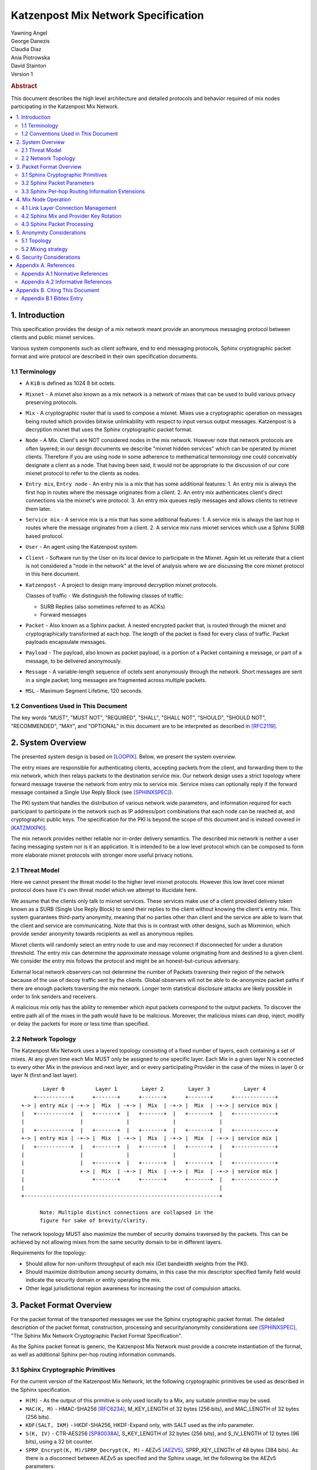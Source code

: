 Katzenpost Mix Network Specification
************************************

| Yawning Angel
| George Danezis
| Claudia Diaz
| Ania Piotrowska
| David Stainton

| Version 1

.. rubric:: Abstract

This document describes the high level architecture and detailed
protocols and behavior required of mix nodes participating in the
Katzenpost Mix Network.

.. contents:: :local:

1. Introduction
===============

This specification provides the design of a mix network meant
provide an anonymous messaging protocol between clients and
public mixnet services.

Various system components such as client software, end to end
messaging protocols, Sphinx cryptographic packet format and wire
protocol are described in their own specification documents.

1.1 Terminology
----------------

* A ``KiB`` is defined as 1024 8 bit octets.

* ``Mixnet`` - A mixnet also known as a mix network is a network of
  mixes that can be used to build various privacy preserving
  protocols.

* ``Mix`` - A cryptographic router that is used to compose a mixnet.
  Mixes use a cryptographic operation on messages being routed which
  provides bitwise unlinkability with respect to input versus output
  messages.  Katzenpost is a decryption mixnet that uses the Sphinx
  cryptographic packet format.

* ``Node`` - A Mix. Client's are NOT considered nodes in the mix
  network.  However note that network protocols are often layered; in
  our design documents we describe "mixnet hidden services" which can
  be operated by mixnet clients. Therefore if you are using node in
  some adherence to methematical termonology one could conceivably
  designate a client as a node. That having been said, it would not be
  appropriate to the discussion of our core mixnet protocol to refer
  to the clients as nodes.

* ``Entry mix``, ``Entry node`` - An entry mix is a mix that has some
  additional features:
  1. An entry mix is always the first hop in routes where the message originates from a client.
  2. An entry mix authenticates client's direct connections via the mixnet's wire protocol.
  3. An entry mix queues reply messages and allows clients to retrieve them later.

* ``Service mix`` - A service mix is a mix that has some additional
  features:
  1. A service mix is always the last hop in routes where the message originates from a client.
  2. A service mix runs mixnet services which use a Sphinx SURB based protocol.

* ``User`` - An agent using the Katzenpost system.

* ``Client`` - Software run by the User on its local device to
  participate in the Mixnet. Again let us reiterate that a client
  is not considered a "node in the network" at the level of analysis
  where we are discussing the core mixnet protocol in this here document.

* ``Katzenpost`` - A project to design many improved decryption mixnet protocols.
  
  Classes of traffic - We distinguish the following classes of traffic:

  * SURB Replies (also sometimes referred to as ACKs)
  * Forward messages

* ``Packet`` - Also known as a Sphinx packet. A nested encrypted packet that,
  is routed through the mixnet and cryptographically transformed at each hop.
  The length of the packet is fixed for every class of traffic. Packet payloads
  encapsulate messages.

* ``Payload`` - The payload, also known as packet payload, is a portion of a Packet containing a message,
  or part of a message, to be delivered anonymously.

* ``Message`` - A variable-length sequence of octets sent anonymously
  through the network. Short messages are sent in a single
  packet; long messages are fragmented across multiple
  packets.

* ``MSL`` - Maximum Segment Lifetime, 120 seconds.

1.2 Conventions Used in This Document
-------------------------------------

The key words "MUST", "MUST NOT", "REQUIRED", "SHALL", "SHALL NOT",
"SHOULD", "SHOULD NOT", "RECOMMENDED", "MAY", and "OPTIONAL" in this
document are to be interpreted as described in [RFC2119]_.

2. System Overview
==================

The presented system design is based on [LOOPIX]_.
Below, we present the system overview.

The entry mixes are responsible for authenticating clients, accepting
packets from the client, and forwarding them to the mix network, which
then relays packets to the destination service mix.  Our network
design uses a strict topology where forward message traverse the
network from entry mix to service mix. Service mixes can optionally
reply if the forward message contained a Single Use Reply Block (see
[SPHINXSPEC]_).

The PKI system that handles the distribution of various network wide
parameters, and information required for each participant to
participate in the network such as IP address/port combinations that
each node can be reached at, and cryptographic public keys. The
specification for the PKI is beyond the scope of this document and is
instead covered in [KATZMIXPKI]_.

The mix network provides neither reliable nor in-order delivery
semantics. The described mix network is neither a user facing
messaging system nor is it an application. It is intended to be a
low level protocol which can be composed to form more elaborate
mixnet protocols with stronger more useful privacy notions.


2.1 Threat Model
-----------------

Here we cannot present the threat model to the higher level mixnet
protocols. However this low level core mixnet protocol does have
it's own threat model which we attempt to illucidate here.

We assume that the clients only talk to mixnet services. These services
make use of a client provided delivery token known as a SURB (Single Use Reply Block)
to send their replies to the client without knowing the client's entry mix.
This system guarantees third-party anonymity, meaning
that no parties other than client and the service are able to learn
that the client and service are communicating. Note that this is
in contrast with other designs, such as Mixminion, which provide
sender anonymity towards recipients as well as anonymous replies.

Mixnet clients will randomly select an entry node to use and may reconnect if
disconnected for under a duration threshold. The entry mix can determine
the approximate message volume originating from and destined to a
given client. We consider the entry mix follows the protocol
and might be an honest-but-curious adversary.

External local network observers can not determine the number of
Packets traversing their region of the network because of the use
of  decoy traffic sent by the clients. Global observers will
not be able to de-anonymize packet paths if there are enough
packets traversing the mix network. Longer term statistical
disclosure attacks are likely possible in order to link senders
and receivers.

A malicious mix only has the ability to remember which input
packets correspond to the output packets. To discover the
entire path all of the mixes in the path would have to be
malicious. Moreover, the malicious mixes can drop, inject, modify
or delay the packets for more or less time than specified.

2.2 Network Topology
---------------------

The Katzenpost Mix Network uses a layered topology consisting of a
fixed number of layers, each containing a set of mixes. At any
given time each Mix MUST only be assigned to one specific layer.
Each Mix in a given layer N is connected to every other Mix in
the previous and next layer, and or every participating Provider
in the case of the mixes in layer 0 or layer N (first and last layer).
::

          Layer 0          Layer 1        Layer 2        Layer 3           Layer 4
       +-----------+      +-------+      +-------+      +-------+      +-------------+
   +-> | entry mix | -+-> |  Mix  | -+-> |  Mix  | -+-> |  Mix  | -+-> | service mix |
   |   +-----------+  |   +-------+  |   +-------+  |   +-------+  |   +-------------+
   |                  |              |              |              |
   |   +-----------+  |   +-------+  |   +-------+  |   +-------+  |   +-------------+
   +-> | entry mix | -+-> |  Mix  | -+-> |  Mix  | -+-> |  Mix  | -+-> | service mix |
   |   +-----------+  |   +-------+  |   +-------+  |   +-------+  |   +-------------+
   |                  |              |              |              |
   |                  |   +-------+  |   +-------+  |   +-------+  |   +-------------+
   |                  +-> |  Mix  | -+-> |  Mix  | -+-> |  Mix  | -+-> | service mix |
   |                      +-------+      +-------+      +-------+  |   +-------------+
   |                                                               |
   +---------------------------------------------------------------+

         Note: Multiple distinct connections are collapsed in the
         figure for sake of brevity/clarity.

The network topology MUST also maximize the number of security
domains traversed by the packets. This can be achieved by not
allowing mixes from the same security domain to be in different layers.

Requirements for the topology:

* Should allow for non-uniform throughput
  of each mix (Get bandwidth weights from the PKI).
* Should maximize distribution among security domains,
  in this case the mix descriptor specified family field
  would indicate the security domain or entity operating the mix.
* Other legal jurisdictional region awareness for increasing
  the cost of compulsion attacks.

3. Packet Format Overview
=========================

For the packet format of the transported messages we use the Sphinx
cryptographic packet format. The detailed description of the
packet format, construction, processing and security/anonymity
considerations see [SPHINXSPEC]_, "The Sphinx Mix Network
Cryptographic Packet Format Specification".

As the Sphinx packet format is generic, the Katzenpost Mix Network
must provide a concrete instantiation of the format, as well as
additional Sphinx per-hop routing information commands.

3.1 Sphinx Cryptographic Primitives
-----------------------------------

For the current version of the Katzenpost Mix Network, let the
following cryptographic primitives be used as described in the
Sphinx specification.

* ``H(M)`` - As the output of this primitive is only used locally to
  a Mix, any suitable primitive may be used.

* ``MAC(K, M)`` - HMAC-SHA256 [RFC6234]_, M_KEY_LENGTH of 32 bytes
  (256 bits), and MAC_LENGTH of 32 bytes (256 bits).

* ``KDF(SALT, IKM)`` - HKDF-SHA256, HKDF-Expand only, with SALT used
  as the info parameter.

* ``S(K, IV)``  - CTR-AES256 [SP80038A]_, S_KEY_LENGTH of 32 bytes
  (256 bits), and S_IV_LENGTH of 12 bytes (96 bits),
  using a 32 bit counter.

* ``SPRP_Encrypt(K, M)/SPRP_Decrypt(K, M)`` - AEZv5 [AEZV5]_,
  SPRP_KEY_LENGTH of 48 bytes (384 bits). As there is a
  disconnect between AEZv5 as specified and the Sphinx
  usage, let the following be the AEZv5 parameters:

  * nonce - 16 bytes, reusing the per-hop Sphinx header IV.
  * additional_data - Unused.
  * tau - 0 bytes.

* ``EXP(X, Y)`` - X25519 [RFC7748]_ scalar multiply, GROUP_ELEMENT_LENGTH
  of 32 bytes (256 bits), G is the X25519 base point.

3.2 Sphinx Packet Parameters
----------------------------

The following parameters are used as for the Katzenpost Mix Network
instantiation of the Sphinx Packet Format:

* ``AD_SIZE``            - 2 bytes.

* ``SECURITY_PARAMETER`` - 32 bytes. (except for our SPRP which we plan to upgrade)

* ``PER_HOP_RI_SIZE``    - (XXX/ya: Addition is hard, let's go shopping.)

* ``NODE_ID_SIZE``       - 32 bytes, the size of the Ed25519 public key,
  used as Node identifiers.

* ``RECIPIENT_ID_SIZE``  - 64 bytes, the maximum size of local-part
  component in an e-mail address.

* ``SURB_ID_SIZE``       - Single Use Reply Block ID size, 16 bytes.

* ``MAX_HOPS``           - 5, the ingress provider, a set of three mixes,
  and the egress provider.

* ``PAYLOAD_SIZE``       - (XXX/ya: Subtraction is hard, let's go shopping.)

* ``KDF_INFO``           - The byte string 'Katzenpost-kdf-v0-hkdf-sha256'.

The Sphinx Packet Header ``additional_data`` field is specified as follows::

      struct {
          uint8_t version;  /* 0x00 */
          uint8_t reserved; /* 0x00 */
      } KatzenpostAdditionalData;
      
.. note::

     Double check to ensure that this causes the rest of the packet
     header to be 4 byte aligned, when wrapped in the wire protocol command
     and framing. This might need to have 3 bytes reserved instead.

All nodes MUST reject Sphinx Packets that have ``additional_data`` that
is not as specified in the header.

.. note::

   Design decision.

   * We can eliminate a trial decryption step per packet around the
     epoch transitions by having a command that rewrites the AD on
     a per-hop basis and including an epoch identifier.

     I am uncertain as to if the additional complexity is worth it
     for a situation that can happen for a few minutes out of every epoch.

3.3 Sphinx Per-hop Routing Information Extensions
-------------------------------------------------

The following extensions are added to the Sphinx Per-Hop Routing
Information commands.

Let the following additional routing commands be defined in the
extension RoutingCommandType range (0x80 - 0xff)::

      enum {
          mix_delay(0x80),
      } KatzenpostCommandType;

The mix_delay command structure is as follows::

      struct {
          uint32_t delay_ms;
      } NodeDelayCommand;

4. Mix Node Operation
=====================

All Mixes behave in the following manner:

* Accept incoming connections from peers, and open persistent
  connections to peers as needed (:ref:`Section 4.1 <4.1>`).

* Periodically interact with the PKI to publish Identity and
  Sphinx packet public keys, and to obtain information about
  the peers it should be communicating with, along with
  periodically rotating the Sphinx packet keys for forward
  secrecy (:ref:`Section 4.2 <4.2>`).

* Process inbound Sphinx Packets, delay them for the specified time
  and forward them to the appropriate Mix and or Provider (:ref:`Section 4.3 <4.3>`).

All Nodes are identified by their link protocol signing key, for
the purpose of the Sphinx packet source routing hop identifier.

All Nodes participating in the Mix Network MUST share a common
view of time, via NTP or similar time synchronization mechanism.

.. _4.1:

4.1 Link Layer Connection Management
------------------------------------

All communication to and from participants in the Katzenpost Mix
Network is done via the Katzenpost Mix Network Wire Protocol [KATZMIXWIRE]_.

Nodes are responsible for establishing the connection to the next
hop, for example, a mix in layer 0 will accept inbound connections
from all Providers listed in the PKI, and will proactively establish
connections to each mix in layer 1.

Nodes MAY accept inbound connections from unknown Nodes, but MUST
not relay any traffic until they became known via listing in the
PKI document, and MUST terminate the connection immediately if
authentication fails for any other reason.

Nodes MUST impose an exponential backoff when reconnecting if a
link layer connection gets terminated, and the minimum retry
interval MUST be no shorter than 5 seconds.

Nodes MAY rate limit inbound connections as required to keep load
and or resource use at a manageable level, but MUST be prepared to
handle at least one persistent long lived connection per
potentially eligible peer at all times.

.. _4.2:

4.2 Sphinx Mix and Provider Key Rotation
----------------------------------------

Each Node MUST rotate the key pair used for Sphinx packet processing
periodically for forward secrecy reasons and to keep the list of seen
packet tags short. The Katzenpost Mix Network uses a fixed interval
(``epoch``), so that key rotations happen simultaneously throughout
the network, at predictable times.

Let each epoch be exactly ``10800 seconds (3 hours)`` in duration, and
the 0th Epoch begin at ``2017-06-01 00:00 UTC``. For more details see
our "Katzenpost Mix Network Public Key Infrastructure Specification"
document. [KATZMIXPKI]_

.. _4.3:

4.3 Sphinx Packet Processing
----------------------------

The detailed processing of the Sphinx packet is described in the
Sphinx specification: "The Sphinx Mix Network Cryptographic Packet
Format Specification”. Below, we present an overview of the steps
which the node is performing upon receiving the packet:

1. Records the time of reception.

2. Perform a ``Sphinx_Unwrap`` operation to authenticate and
   decrypt a packet, discarding it immediately if the operation
   fails.

3. Apply replay detection to the packet, discarding replayed
   packets immediately.

4. Act on the routing commands.

   All packets processed by Mixes MUST contain the following
   commands.

   * ``NextNodeHopCommand``, specifying the next Mix or Provider
     that the packet will be forwarded to.

   * ``NodeDelayCommand``, specifying the delay in milliseconds to
     be applied to the packet, prior to forwarding it to the
     Node specified by the NextNodeHopCommand, as measured from
     the time of reception.

     Mixes MUST discard packets that have any commands other
     than a ``NextNodeHopCommand`` or a ``NodeDelayCommand``. Note that
     this does not apply to Providers or Clients, which have
     additional commands related to recipient and :abbr:`SURB (Single Use Reply Block)` processing.

Nodes MUST continue to accept the previous epoch's key for up
to 1MSL past the epoch transition, to tolerate latency and clock
skew, and MUST start accepting the next epoch's key 1*MSL prior
to the epoch transition where it becomes the current active key.

Upon the final expiration of a key (1MSL past the epoch
transition), Nodes MUST securely destroy the private component
of the expired Sphinx packet processing key along with the backing
store used to maintain replay information associated with the
expired key.

Nodes MAY discard packets at any time, for example to keep
congestion and or load at a manageable level, however assuming
the ``Sphinx_Unwrap`` operation was successful, the packet MUST be
fed into the replay detection mechanism.

Nodes MUST ensure that the time a packet is forwarded to the next Node
is around the time of reception plus the delay specified in ``NodeDelayCommand``.
Since exact millisecond processing is unpractical, implementations MAY tolerate
a small window around that time for packets to be forwarded.
That tolerance window SHOULD be kept minimal.

Nodes MUST discard packets that have been delayed
for significantly more time than specified by the ``NodeDelayCommand``.

5. Anonymity Considerations
===========================

5.1 Topology
------------

Layered topology is used because it offers the best level of
anonymity and ease of analysis, while being flexible enough to
scale up traffic. Whereas most mixnet papers discuss their security
properties in the context of a cascade topology, which does not
scale well, or a free-route network, which quickly becomes
intractable to analyze when the network grows, while providing
slightly worse anonymity than a layered topology. [MIXTOPO10]_

Important considerations when assigning mixes to layers, in order
of decreasing importance, are:

1. Security: do not allow mixes from one security domain to be
   in different layers to maximise the number of security
   domains traversed by a packet

2. Performance: arrange mixes in layers to maximise the capacity
   of the layer with the lowest capacity (the bottleneck layer)

3. Security: arrange mixes in layers to maximise the number of
   jurisdictions traversed by a packet (this is harder to do
   really well than it seems, requires understanding of legal
   agreements such as MLATs).

5.2 Mixing strategy
-------------------

As a mixing technique the Poisson mix strategy [LOOPIX]_
[KESDOGAN98]_ is used, which REQUIRES that a packet at each hop in
the route is delayed by some amount of time, randomly selected by
the sender from an exponential distribution. This strategy allows
to prevent the timing correlation of the incoming and outgoing
traffic from each node. Additionally, the parameters of the
distribution used for generating the delay can be tuned up and down
depending on the amount of traffic in the network and the application
for which the system is deployed.

6. Security Considerations
==========================

The source of all authority in the mixnet system comes from the
Directory Authority system which is also known as the mixnet PKI.
This system gives the mixes and clients a consistent view of the
network while allowing human intervention when needed. All public
mix key material and network connection information is distributed
by this Directory Authority system.

Appendix A. References
======================

Appendix A.1 Normative References
---------------------------------

.. [RFC2119]   Bradner, S., "Key words for use in RFCs to Indicate
               Requirement Levels", BCP 14, RFC 2119,
               DOI 10.17487/RFC2119, March 1997,
               <http://www.rfc-editor.org/info/rfc2119>.

.. [RFC5246]   Dierks, T. and E. Rescorla, "The Transport Layer Security
               (TLS) Protocol Version 1.2", RFC 5246,
               DOI 10.17487/RFC5246, August 2008,
               <https://www.rfc-editor.org/info/rfc5246>.

.. [RFC6234]   Eastlake 3rd, D. and T. Hansen, "US Secure Hash Algorithms
               (SHA and SHA-based HMAC and HKDF)", RFC 6234,
               DOI 10.17487/RFC6234, May 2011,
               <https://www.rfc-editor.org/info/rfc6234>.

.. [SP80038A]  Dworkin, M., "Recommendation for Block Cipher Modes
               of Operation",  SP800-38A,
               10.6028/NIST.SP.800, December 2001,
               <https://doi.org/10.6028/NIST.SP.800-38A>

.. [AEZV5]     Hoang, V., Krovetz, T., Rogaway, P., "AEZ v5:
               Authenticated Encryption by Enciphering", March 2017,
               <http://web.cs.ucdavis.edu/~rogaway/aez/aez.pdf>

.. [RFC7748]   Langley, A., Hamburg, M., and S. Turner, "Elliptic Curves
               for Security", RFC 7748, January 2016.

.. [KATZMIXWIRE] Angel, Y., "Katzenpost Mix Network Wire Protocol Specification", June 2017.
                 <https://github.com/katzenpost/katzenpost/blob/master/docs/specs/wire-protocol.rst>.

.. [KATZMIXE2E]  Angel, Y., Danezis, G., Diaz, C., Piotrowska, A., Stainton, D.,
                 "Katzenpost Mix Network End-to-end Protocol Specification", July 2017,
                 <https://github.com/katzenpost/katzenpost/blob/main/docs/specs/old/end_to_end.rst>.

.. [KATZMIXPKI]  Angel, Y., Piotrowska, A., Stainton, D.,
                 "Katzenpost Mix Network Public Key Infrastructure Specification", December 2017,
                 <https://github.com/katzenpost/katzenpost/blob/master/docs/specs/pki.rst>.

.. [SPHINXSPEC] Angel, Y., Danezis, G., Diaz, C., Piotrowska, A., Stainton, D.,
                "Sphinx Mix Network Cryptographic Packet Format Specification"
                July 2017, <https://github.com/katzenpost/katzenpost/blob/master/docs/specs/sphinx.rst>.

Appendix A.2 Informative References
-----------------------------------

.. [LOOPIX]    Piotrowska, A., Hayes, J., Elahi, T., Meiser, S., Danezis, G.,
               “The Loopix Anonymity System”,
               USENIX, August, 2017
               <https://arxiv.org/pdf/1703.00536.pdf>

.. [KESDOGAN98]   Kesdogan, D., Egner, J., and Büschkes, R.,
                  "Stop-and-Go-MIXes Providing Probabilistic Anonymity in an Open System."
                  Information Hiding, 1998,
                  <https://www.freehaven.net/anonbib/cache/stop-and-go.pdf>.

.. [MIXTOPO10]  Diaz, C., Murdoch, S., Troncoso, C., "Impact of Network Topology on Anonymity
                and Overhead in Low-Latency Anonymity Networks", PETS, July 2010,
                <https://www.esat.kuleuven.be/cosic/publications/article-1230.pdf>.

Appendix B. Citing This Document
================================

Appendix B.1 Bibtex Entry
-------------------------

Note that the following bibtex entry is in the IEEEtran bibtex style
as described in a document called "How to Use the IEEEtran BIBTEX Style".

::

   @online{KatzMixnet,
   title = {Katzenpost Mix Network Specification},
   author = {Yawning Angel and George Danezis and Claudia Diaz and Ania Piotrowska and David Stainton},
   url = {https://github.com/katzenpost/katzenpost/blob/main/docs/specs/mixnet.rst},
   year = {2017}
   }
